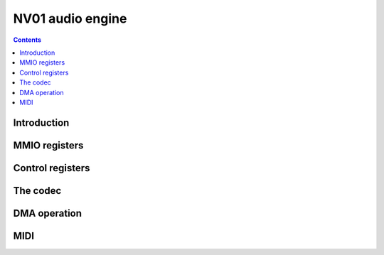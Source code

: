 .. _nv01-paudio:

=================
NV01 audio engine
=================

.. contents::


Introduction
============

.. todo:: write me


MMIO registers
==============

.. todo:: write me
 

Control registers
=================

.. todo:: write me


The codec
=========

.. todo:: write me


DMA operation
=============

.. todo:: write me


MIDI
====

.. todo:: write me
